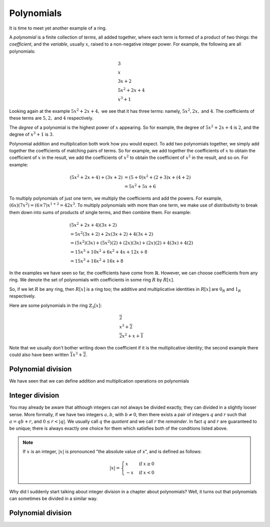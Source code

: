 Polynomials
===========

It is time to meet yet another example of a ring.

A *polynomial* is a finite collection of *terms*, all added together, where
each term is formed of a product of two things: the *coefficient*, and the
*variable*, usually :math:`x`, raised to a non-negative integer power.  For
example, the following are all polynomials:

.. math::
  &3 \\
  &x \\
  &3x + 2 \\
  &5x^2 + 2x + 4 \\
  &x^3 + 1

Looking again at the example :math:`5x^2 + 2x + 4,` we see that it has three
terms: namely, :math:`5x^2, 2x,` and :math:`4`. The coefficients of these terms
are :math:`5, 2,` and :math:`4` respectively.

The *degree* of a polynomial is the highest power of :math:`x` appearing. So
for example, the degree of :math:`5x^2 + 2x + 4` is :math:`2`, and the degree
of :math:`x^3 + 1` is :math:`3`.

Polynomial addition and multiplication both work how you would expect. To add
two polynomials together, we simply add together the coefficients of matching
pairs of terms. So for example, we add together the coefficients of :math:`x`
to obtain the coefficient of :math:`x` in the result, we add the coefficients
of :math:`x^2` to obtain the coefficient of :math:`x^2` in the
result, and so on.  For example:

.. math::
  (5x^2 + 2x + 4) + (3x + 2)
  &= (5+0)x^2 + (2+3)x + (4+2) \\
  &= 5x^2 + 5x + 6

To multiply polynomials of just one term, we multiply the coefficients and add
the powers. For example, :math:`(6x)(7x^2) = (6 \times 7)x^{1 + 2} = 42x^3`. To
multiply polynomials with more than one term, we make use of distributivity to
break them down into sums of products of single terms, and then combine them.
For example:

.. math::
  &(5x^2 + 2x + 4)(3x + 2) \\
  &= 5x^2(3x + 2) + 2x(3x + 2) + 4(3x + 2) \\
  &= (5x^2)(3x) + (5x^2)(2) + (2x)(3x) + (2x)(2) + 4(3x) + 4(2) \\
  &= 15x^3 + 10x^2 + 6x^2 + 4x + 12x + 8 \\
  &= 15x^3 + 16x^2 + 16x + 8

In the examples we have seen so far, the coefficients have come from
:math:`\mathbb{R}`. However, we can choose coefficients from any ring. We
denote the set of polynomials with coefficients in some ring :math:`R` by
:math:`R[x]`.

So, if we let :math:`R` be any ring, then :math:`R[x]` is a ring too; the
additive and multiplicative identities in :math:`R[x]` are :math:`0_R` and
:math:`1_R` respectively.

Here are some polynomials in the ring :math:`\mathbb{Z}_3[x]`:

.. math::
  &\overline{2} \\
  &x^3 + \overline{2} \\
  &\overline{2}x^2 + x + \overline{1}

Note that we usually don't bother writing down the coefficient if it is the
multiplicative identity; the second example there could also have been written
:math:`\overline{1}x^3 + \overline{2}`.

Polynomial division
-------------------

We have seen that we can define addition and multiplication operations on
polynomials

Integer division
----------------

You may already be aware that although integers can not always be divided
exactly, they can divided in a slightly looser sense. More formally, if we have
two integers :math:`a, b`, with :math:`b \neq 0`, then there exists a pair of
integers :math:`q` and :math:`r` such that :math:`a = qb + r`, and :math:`0
\leq r < \lvert q \rvert`. We usually call :math:`q` the *quotient* and we call
:math:`r` the *remainder*. In fact :math:`q` and :math:`r` are guaranteed to be
unique; there is always exactly one choice for them which satisfies both
of the conditions listed above.

.. note::
  If :math:`x` is an integer, :math:`\lvert x \rvert` is pronounced "the
  absolute value of x", and is defined as follows:

  .. math::
    \lvert x \rvert = \begin{cases}
                        x & \mathrm{if}\; x \geq 0 \\
                        -x & \mathrm{if}\; x < 0
                      \end{cases}

Why did I suddenly start talking about integer division in a chapter about
polynomials? Well, it turns out that polynomials can sometimes be divided in a
similar way.

Polynomial division
-------------------
